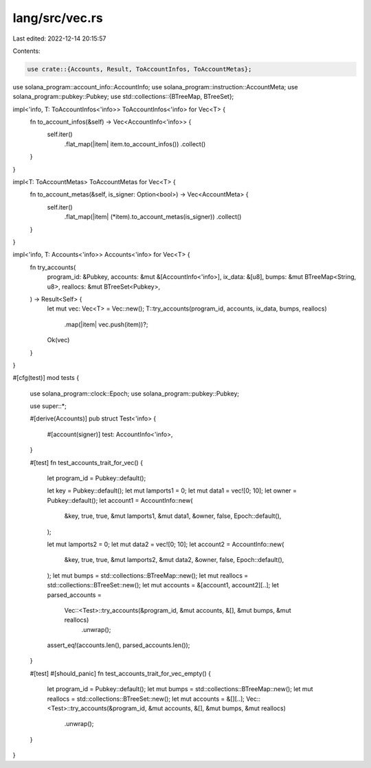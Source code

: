 lang/src/vec.rs
===============

Last edited: 2022-12-14 20:15:57

Contents:

.. code-block:: rs

    use crate::{Accounts, Result, ToAccountInfos, ToAccountMetas};
use solana_program::account_info::AccountInfo;
use solana_program::instruction::AccountMeta;
use solana_program::pubkey::Pubkey;
use std::collections::{BTreeMap, BTreeSet};

impl<'info, T: ToAccountInfos<'info>> ToAccountInfos<'info> for Vec<T> {
    fn to_account_infos(&self) -> Vec<AccountInfo<'info>> {
        self.iter()
            .flat_map(|item| item.to_account_infos())
            .collect()
    }
}

impl<T: ToAccountMetas> ToAccountMetas for Vec<T> {
    fn to_account_metas(&self, is_signer: Option<bool>) -> Vec<AccountMeta> {
        self.iter()
            .flat_map(|item| (*item).to_account_metas(is_signer))
            .collect()
    }
}

impl<'info, T: Accounts<'info>> Accounts<'info> for Vec<T> {
    fn try_accounts(
        program_id: &Pubkey,
        accounts: &mut &[AccountInfo<'info>],
        ix_data: &[u8],
        bumps: &mut BTreeMap<String, u8>,
        reallocs: &mut BTreeSet<Pubkey>,
    ) -> Result<Self> {
        let mut vec: Vec<T> = Vec::new();
        T::try_accounts(program_id, accounts, ix_data, bumps, reallocs)
            .map(|item| vec.push(item))?;
        Ok(vec)
    }
}

#[cfg(test)]
mod tests {
    use solana_program::clock::Epoch;
    use solana_program::pubkey::Pubkey;

    use super::*;

    #[derive(Accounts)]
    pub struct Test<'info> {
        #[account(signer)]
        test: AccountInfo<'info>,
    }

    #[test]
    fn test_accounts_trait_for_vec() {
        let program_id = Pubkey::default();

        let key = Pubkey::default();
        let mut lamports1 = 0;
        let mut data1 = vec![0; 10];
        let owner = Pubkey::default();
        let account1 = AccountInfo::new(
            &key,
            true,
            true,
            &mut lamports1,
            &mut data1,
            &owner,
            false,
            Epoch::default(),
        );

        let mut lamports2 = 0;
        let mut data2 = vec![0; 10];
        let account2 = AccountInfo::new(
            &key,
            true,
            true,
            &mut lamports2,
            &mut data2,
            &owner,
            false,
            Epoch::default(),
        );
        let mut bumps = std::collections::BTreeMap::new();
        let mut reallocs = std::collections::BTreeSet::new();
        let mut accounts = &[account1, account2][..];
        let parsed_accounts =
            Vec::<Test>::try_accounts(&program_id, &mut accounts, &[], &mut bumps, &mut reallocs)
                .unwrap();

        assert_eq!(accounts.len(), parsed_accounts.len());
    }

    #[test]
    #[should_panic]
    fn test_accounts_trait_for_vec_empty() {
        let program_id = Pubkey::default();
        let mut bumps = std::collections::BTreeMap::new();
        let mut reallocs = std::collections::BTreeSet::new();
        let mut accounts = &[][..];
        Vec::<Test>::try_accounts(&program_id, &mut accounts, &[], &mut bumps, &mut reallocs)
            .unwrap();
    }
}


